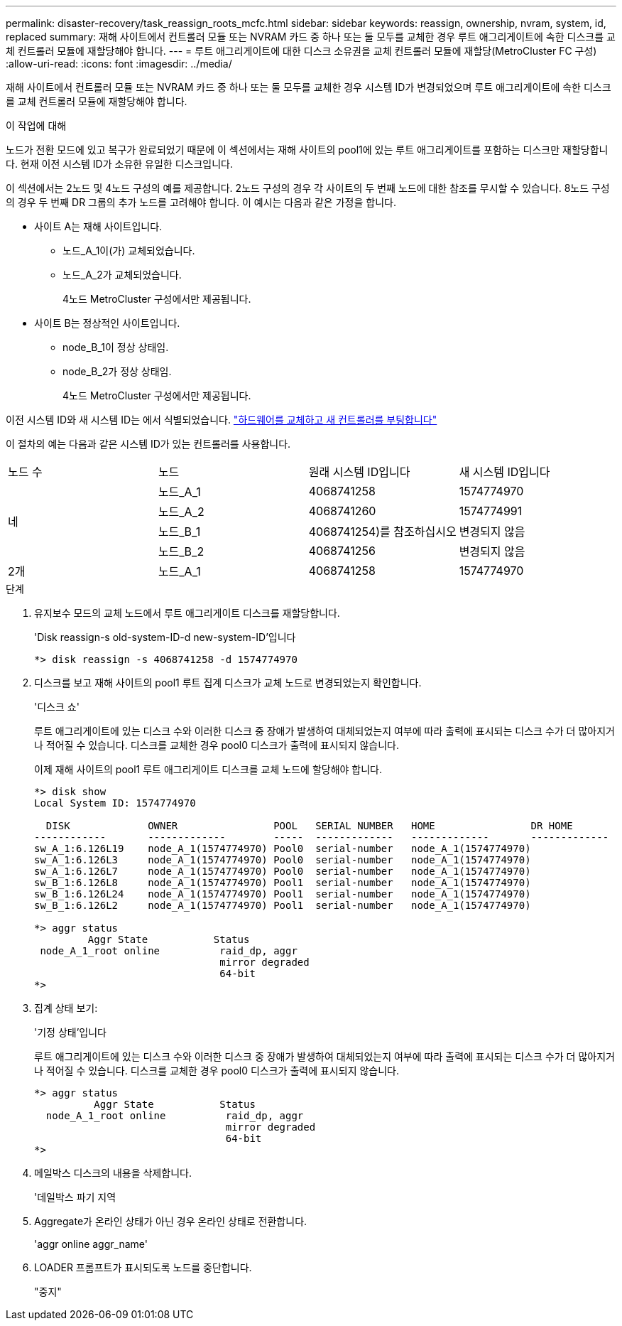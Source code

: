 ---
permalink: disaster-recovery/task_reassign_roots_mcfc.html 
sidebar: sidebar 
keywords: reassign, ownership, nvram, system, id, replaced 
summary: 재해 사이트에서 컨트롤러 모듈 또는 NVRAM 카드 중 하나 또는 둘 모두를 교체한 경우 루트 애그리게이트에 속한 디스크를 교체 컨트롤러 모듈에 재할당해야 합니다. 
---
= 루트 애그리게이트에 대한 디스크 소유권을 교체 컨트롤러 모듈에 재할당(MetroCluster FC 구성)
:allow-uri-read: 
:icons: font
:imagesdir: ../media/


[role="lead"]
재해 사이트에서 컨트롤러 모듈 또는 NVRAM 카드 중 하나 또는 둘 모두를 교체한 경우 시스템 ID가 변경되었으며 루트 애그리게이트에 속한 디스크를 교체 컨트롤러 모듈에 재할당해야 합니다.

.이 작업에 대해
노드가 전환 모드에 있고 복구가 완료되었기 때문에 이 섹션에서는 재해 사이트의 pool1에 있는 루트 애그리게이트를 포함하는 디스크만 재할당합니다. 현재 이전 시스템 ID가 소유한 유일한 디스크입니다.

이 섹션에서는 2노드 및 4노드 구성의 예를 제공합니다. 2노드 구성의 경우 각 사이트의 두 번째 노드에 대한 참조를 무시할 수 있습니다. 8노드 구성의 경우 두 번째 DR 그룹의 추가 노드를 고려해야 합니다. 이 예시는 다음과 같은 가정을 합니다.

* 사이트 A는 재해 사이트입니다.
+
** 노드_A_1이(가) 교체되었습니다.
** 노드_A_2가 교체되었습니다.
+
4노드 MetroCluster 구성에서만 제공됩니다.



* 사이트 B는 정상적인 사이트입니다.
+
** node_B_1이 정상 상태임.
** node_B_2가 정상 상태임.
+
4노드 MetroCluster 구성에서만 제공됩니다.





이전 시스템 ID와 새 시스템 ID는 에서 식별되었습니다. link:task_replace_hardware_and_boot_new_controllers.html["하드웨어를 교체하고 새 컨트롤러를 부팅합니다"]

이 절차의 예는 다음과 같은 시스템 ID가 있는 컨트롤러를 사용합니다.

|===


| 노드 수 | 노드 | 원래 시스템 ID입니다 | 새 시스템 ID입니다 


.4+| 네  a| 
노드_A_1
 a| 
4068741258
 a| 
1574774970



 a| 
노드_A_2
 a| 
4068741260
 a| 
1574774991



 a| 
노드_B_1
 a| 
4068741254)를 참조하십시오
 a| 
변경되지 않음



 a| 
노드_B_2
 a| 
4068741256
 a| 
변경되지 않음



 a| 
2개
 a| 
노드_A_1
 a| 
4068741258
 a| 
1574774970

|===
.단계
. 유지보수 모드의 교체 노드에서 루트 애그리게이트 디스크를 재할당합니다.
+
'Disk reassign-s old-system-ID-d new-system-ID'입니다

+
[listing]
----
*> disk reassign -s 4068741258 -d 1574774970
----
. 디스크를 보고 재해 사이트의 pool1 루트 집계 디스크가 교체 노드로 변경되었는지 확인합니다.
+
'디스크 쇼'

+
루트 애그리게이트에 있는 디스크 수와 이러한 디스크 중 장애가 발생하여 대체되었는지 여부에 따라 출력에 표시되는 디스크 수가 더 많아지거나 적어질 수 있습니다. 디스크를 교체한 경우 pool0 디스크가 출력에 표시되지 않습니다.

+
이제 재해 사이트의 pool1 루트 애그리게이트 디스크를 교체 노드에 할당해야 합니다.

+
[listing]
----
*> disk show
Local System ID: 1574774970

  DISK             OWNER                POOL   SERIAL NUMBER   HOME                DR HOME
------------       -------------        -----  -------------   -------------       -------------
sw_A_1:6.126L19    node_A_1(1574774970) Pool0  serial-number   node_A_1(1574774970)
sw_A_1:6.126L3     node_A_1(1574774970) Pool0  serial-number   node_A_1(1574774970)
sw_A_1:6.126L7     node_A_1(1574774970) Pool0  serial-number   node_A_1(1574774970)
sw_B_1:6.126L8     node_A_1(1574774970) Pool1  serial-number   node_A_1(1574774970)
sw_B_1:6.126L24    node_A_1(1574774970) Pool1  serial-number   node_A_1(1574774970)
sw_B_1:6.126L2     node_A_1(1574774970) Pool1  serial-number   node_A_1(1574774970)

*> aggr status
         Aggr State           Status
 node_A_1_root online          raid_dp, aggr
                               mirror degraded
                               64-bit
*>
----
. 집계 상태 보기:
+
'기정 상태'입니다

+
루트 애그리게이트에 있는 디스크 수와 이러한 디스크 중 장애가 발생하여 대체되었는지 여부에 따라 출력에 표시되는 디스크 수가 더 많아지거나 적어질 수 있습니다. 디스크를 교체한 경우 pool0 디스크가 출력에 표시되지 않습니다.

+
[listing]
----
*> aggr status
          Aggr State           Status
  node_A_1_root online          raid_dp, aggr
                                mirror degraded
                                64-bit
*>
----
. 메일박스 디스크의 내용을 삭제합니다.
+
'데일박스 파기 지역

. Aggregate가 온라인 상태가 아닌 경우 온라인 상태로 전환합니다.
+
'aggr online aggr_name'

. LOADER 프롬프트가 표시되도록 노드를 중단합니다.
+
"중지"



